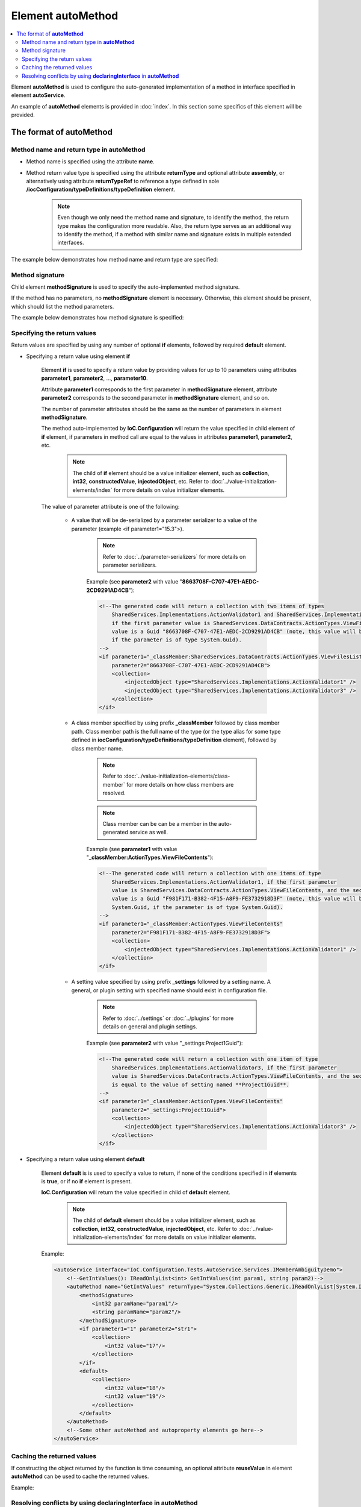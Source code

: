 ======================
Element **autoMethod**
======================

.. contents::
  :local:
  :depth: 2

Element **autoMethod** is used to configure the auto-generated implementation of a method in interface specified in element **autoService**.

An example of **autoMethod** elements is provided in :doc:`index`. In this section some specifics of this element will be provided.

The format of **autoMethod**
============================

Method name and return type in **autoMethod**
---------------------------------------------

- Method name is specified using the attribute **name**.
- Method return value type is specified using the attribute **returnType** and optional attribute **assembly**, or alternatively using attribute **returnTypeRef** to reference a type defined in sole **/iocConfiguration/typeDefinitions/typeDefinition** element.
    .. note::
        Even though we only need the method name and signature, to identify the method, the return type makes the configuration more readable. Also, the return type serves as an additional way to identify the method, if a method with similar name and signature exists in multiple extended interfaces.

The example below demonstrates how method name and return type are specified:

.. code-block:: xml
    :linenos:

    <autoMethod name="GetValidators"
                returnType="System.Collections.Generic.IReadOnlyList[SharedServices.Interfaces.IActionValidator]">

        <!--method signature and return value elements go here...-->
    </autoMethod>

Method signature
----------------

Child element **methodSignature** is used to specify the auto-implemented method signature.

If the method has no parameters, no **methodSignature** element is necessary. Otherwise, this element should be present, which should list the method parameters.

The example below demonstrates how method signature is specified:

.. code-block:: xml
    :linenos:

    <!--autoMethod below is a configuration for a C# method
    System.Collections.Generic.IReadOnlyList[SharedServices.Interfaces.IActionValidator] GetValidators(
                            SharedServices.DataContracts.ActionTypes actionType,
                            System.Guid projectGuid,
                            int someIntParam)-->
    <autoMethod name="GetValidators"
                returnType="System.Collections.Generic.IReadOnlyList[SharedServices.Interfaces.IActionValidator]">

        <methodSignature>
            <!--paramName attribute is optional, however it
                makes the auto-implementation more readable. -->
            <object paramName="actionType" typeRef="ActionTypes"/>
            <object paramName="projectGuid" type="System.Guid"/>
            <int32 paramName="someIntParam" />
        </methodSignature>

        <!--return value elements go here..-->
    </autoMethod>


Specifying the return values
----------------------------

Return values are specified by using any number of optional **if** elements, followed by required **default** element.

- Specifying a return value using element **if**

    Element **if** is used to specify a return value by providing values for up to 10 parameters using attributes **parameter1**, **parameter2**, ..., **parameter10**.

    Attribute **parameter1**  corresponds to the first parameter in **methodSignature** element, attribute **parameter2** corresponds to the second parameter in **methodSignature** element, and so on.

    The number of parameter attributes should be the same as the number of parameters in element **methodSignature**.

    The method auto-implemented by **IoC.Configuration** will return the value specified in child element of **if** element, if parameters in method call are equal to the values in attributes **parameter1**, **parameter2**, etc.
        .. note::
            The child of **if** element should be a value initializer element, such as **collection**, **int32**, **constructedValue**, **injectedObject**, etc. Refer to :doc:`../value-initialization-elements/index` for more details on value initializer elements.

    The value of parameter attribute is one of the following:

        - A value that will be de-serialized by a parameter serializer to a value of the parameter (example <if parameter1="15.3">).

            .. note::
                Refer to :doc:`../parameter-serializers` for more details on parameter serializers.

            Example (see **parameter2** with value "**8663708F-C707-47E1-AEDC-2CD9291AD4CB**"):

            .. code-block:: xml

                <!--The generated code will return a collection with two items of types
                    SharedServices.Implementations.ActionValidator1 and SharedServices.Implementations.ActionValidator3
                    if the first parameter value is SharedServices.DataContracts.ActionTypes.ViewFilesList, and the second parameter
                    value is a Guid "8663708F-C707-47E1-AEDC-2CD9291AD4CB" (note, this value will be serialized to System.Guid,
                    if the parameter is of type System.Guid).
                -->
                <if parameter1="_classMember:SharedServices.DataContracts.ActionTypes.ViewFilesList"
                    parameter2="8663708F-C707-47E1-AEDC-2CD9291AD4CB">
                    <collection>
                        <injectedObject type="SharedServices.Implementations.ActionValidator1" />
                        <injectedObject type="SharedServices.Implementations.ActionValidator3" />
                    </collection>
                </if>

        - A class member specified by using prefix **_classMember** followed by class member path. Class member path is the full name of the type (or the type alias for some type defined in **iocConfiguration/typeDefinitions/typeDefinition** element), followed by class member name.

            .. note::
                Refer to :doc:`../value-initialization-elements/class-member` for more details on how class members are resolved.

            .. note::
                Class member can be can be a member in the auto-generated service as well.

            Example (see **parameter1** with value "**_classMember:ActionTypes.ViewFileContents**"):

            .. code-block:: xml

                <!--The generated code will return a collection with one items of type
                    SharedServices.Implementations.ActionValidator1, if the first parameter
                    value is SharedServices.DataContracts.ActionTypes.ViewFileContents, and the second parameter
                    value is a Guid "F981F171-B382-4F15-A8F9-FE3732918D3F" (note, this value will be serialized to
                    System.Guid, if the parameter is of type System.Guid).
                -->
                <if parameter1="_classMember:ActionTypes.ViewFileContents"
                    parameter2="F981F171-B382-4F15-A8F9-FE3732918D3F">
                    <collection>
                        <injectedObject type="SharedServices.Implementations.ActionValidator1" />
                    </collection>
                </if>

        - A setting value specified by using prefix **_settings** followed by a setting name. A general, or plugin setting with specified name should exist in configuration file.

            .. note::
                Refer to :doc:`../settings` or :doc:`../plugins` for more details on general and plugin settings.

            Example (see **parameter2** with value "_settings:Project1Guid"):

            .. code-block:: xml

                <!--The generated code will return a collection with one item of type
                    SharedServices.Implementations.ActionValidator3, if the first parameter
                    value is SharedServices.DataContracts.ActionTypes.ViewFileContents, and the second parameter
                    is equal to the value of setting named **Project1Guid**.
                -->
                <if parameter1="_classMember:ActionTypes.ViewFileContents"
                    parameter2="_settings:Project1Guid">
                    <collection>
                        <injectedObject type="SharedServices.Implementations.ActionValidator3" />
                    </collection>
                </if>


- Specifying a return value using element **default**

    Element **default** is is used to specify a value to return, if none of the conditions specified in **if** elements is **true**, or if no **if** element is present.

    **IoC.Configuration** will return the value specified in child of **default** element.
        .. note::
            The child of **default** element should be a value initializer element, such as **collection**, **int32**, **constructedValue**, **injectedObject**, etc. Refer to :doc:`../value-initialization-elements/index` for more details on value initializer elements.

    Example:

    .. code-block:: xml

        <autoService interface="IoC.Configuration.Tests.AutoService.Services.IMemberAmbiguityDemo">
            <!--GetIntValues(): IReadOnlyList<int> GetIntValues(int param1, string param2)-->
            <autoMethod name="GetIntValues" returnType="System.Collections.Generic.IReadOnlyList[System.Int32]" >
                <methodSignature>
                    <int32 paramName="param1"/>
                    <string paramName="param2"/>
                </methodSignature>
                <if parameter1="1" parameter2="str1">
                    <collection>
                        <int32 value="17"/>
                    </collection>
                </if>
                <default>
                    <collection>
                        <int32 value="18"/>
                        <int32 value="19"/>
                    </collection>
                </default>
            </autoMethod>
            <!--Some other autoMethod and autoproperty elements go here-->
        </autoService>


Caching the returned values
---------------------------

If constructing the object returned by the function is time consuming, an optional attribute **reuseValue** in element **autoMethod** can be used to cache the returned values.

Example:

    .. code-block:: xml
        :linenos:

        <autoService
            interface="TestPluginAssembly1.Interfaces.IResourceAccessValidatorFactory">
            <autoMethod name="GetValidators"
                        returnTypeRef="IEnumerableOfIResourceAccessValidator"
                        reuseValue="true" >
              <!--method signature and return value elements go here...-->
            </autoMethod>
            <!--Some other autoMethod and autoProperty elements go here -->
        </autoService>

Resolving conflicts by using **declaringInterface** in **autoMethod**
---------------------------------------------------------------------

If the auto-implemented method with the specified name, signature, and return type is not in auto-implemented interface, but is present in multiple parent interfaces, **IoC.Configuration** will report an error, since it will not know which method the configuration refers to.

In such rare cases an attribute **declaringInterface** can be used to specify explicitly the parent interface, where the method is declared.

Example:

    .. code-block:: xml
        :linenos:

        <!--
        IoC.Configuration.Tests.AutoService.Services.IMemberAmbiguityDemo demonstrates cases
        when there are multiple occurrences of auto-generated methods and properties with
        same signatures and return types in its base interfaces.
        -->
        <autoService interface="IoC.Configuration.Tests.AutoService.Services.IMemberAmbiguityDemo">

            <!--GetIntValues(): IReadOnlyList<int> GetIntValues(int param1, string param2)-->
            <autoMethod name="GetIntValues"
                        returnType="System.Collections.Generic.IReadOnlyList[System.Int32]" >
                <methodSignature>
                    <int32 paramName="param1"/>
                    <string paramName="param2"/>
                </methodSignature>
                <if parameter1="1" parameter2="str1">
                    <collection>
                      <int32 value="17"/>
                    </collection>
                </if>
                <default>
                    <collection>
                        <int32 value="18"/>
                        <int32 value="19"/>
                    </collection>
                </default>
            </autoMethod>

            <!--
            This method is declared in IMemberAmbiguityDemo_Parent3, which is a base interface for
            IMemberAmbiguityDemo.
            We can provide implementation for this interface, even though it has a similar signature
            and return type as the method
            IoC.Configuration.Tests.AutoService.Services.IMemberAmbiguityDemo.GetIntValues.
            By using the attribute 'declaringInterface', we make a distinction between these two.
            -->
            <autoMethod name="GetIntValues"
                        returnType="System.Collections.Generic.IReadOnlyList[System.Int32]"
                        declaringInterface="IoC.Configuration.Tests.AutoService.Services.IMemberAmbiguityDemo_Parent3">
                <methodSignature>
                    <int32 paramName="param1"/>
                    <string paramName="param2"/>
                </methodSignature>
                <default>
                    <collection>
                        <int32 value="3"/>
                    </collection>
                </default>
            </autoMethod>
        </autoService>